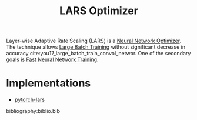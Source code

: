 :PROPERTIES:
:ID:       92398d83-69a8-4024-be4b-908f2cc72ac1
:END:
#+title: LARS Optimizer

Layer-wise Adaptive Rate Scaling (LARS) is a [[id:1be857e0-0197-44d1-853a-e0e5b74d1b7b][Neural Network Optimizer]]. The
technique allows [[id:1c9a7af1-fe4f-49b7-a19b-961bd125cdb8][Large Batch Training]] without significant decrease in accuracy
cite:you17_large_batch_train_convol_networ. One of the secondary goals is
[[id:b85483b8-9e57-4b6d-babf-5013f99119a0][Fast Neural Network Training]].

* Implementations
- [[https://github.com/noahgolmant/pytorch-lars][pytorch-lars]]

bibliography:biblio.bib
